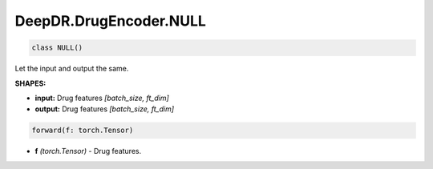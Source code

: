 DeepDR.DrugEncoder.NULL
===========================



.. code-block:: python

   class NULL()

Let the input and output the same.

**SHAPES:**

* **input:** Drug features *[batch_size, ft_dim]*
* **output:** Drug features *[batch_size, ft_dim]*

.. code-block:: python

	forward(f: torch.Tensor)

* **f** *(torch.Tensor)* - Drug features.
